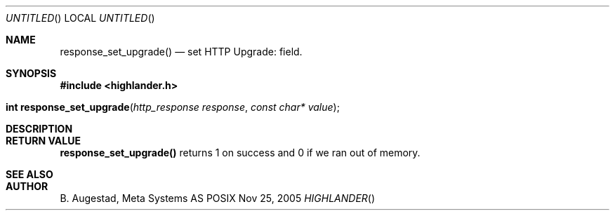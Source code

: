 .Dd Nov 25, 2005
.Os POSIX
.Dt HIGHLANDER
.Th response_set_upgrade 3
.Sh NAME
.Nm response_set_upgrade()
.Nd set HTTP Upgrade: field.
.Sh SYNOPSIS
.Fd #include <highlander.h>
.Fo "int response_set_upgrade"
.Fa "http_response response"
.Fa "const char* value"
.Fc
.Sh DESCRIPTION
.Sh RETURN VALUE
.Nm
returns 1 on success and 0 if we ran out of memory.
.Sh SEE ALSO
.Sh AUTHOR
.An B. Augestad, Meta Systems AS
